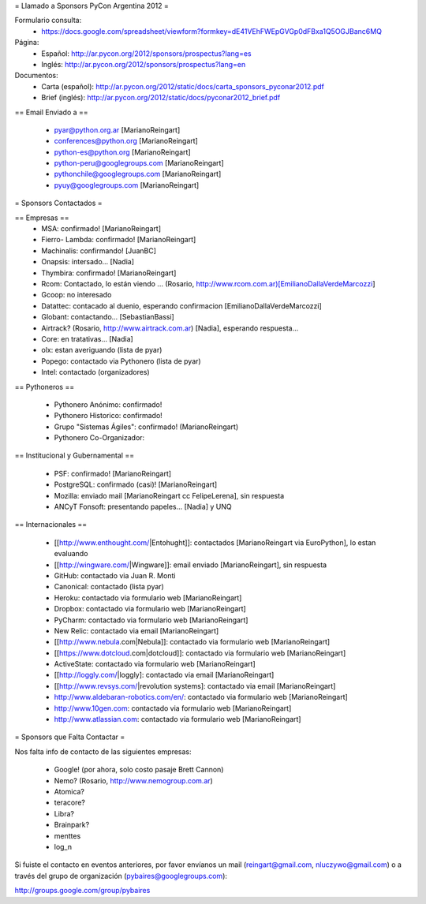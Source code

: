 = Llamado a Sponsors PyCon Argentina 2012 =

Formulario consulta:
 * https://docs.google.com/spreadsheet/viewform?formkey=dE41VEhFWEpGVGp0dFBxa1Q5OGJBanc6MQ

Página:
 * Español: http://ar.pycon.org/2012/sponsors/prospectus?lang=es
 * Inglés: http://ar.pycon.org/2012/sponsors/prospectus?lang=en

Documentos:
 * Carta (español): http://ar.pycon.org/2012/static/docs/carta_sponsors_pyconar2012.pdf
 * Brief (inglés): http://ar.pycon.org/2012/static/docs/pyconar2012_brief.pdf

== Email Enviado a ==

 * pyar@python.org.ar [MarianoReingart]
 * conferences@python.org [MarianoReingart]
 * python-es@python.org [MarianoReingart]
 * python-peru@googlegroups.com [MarianoReingart]
 * pythonchile@googlegroups.com [MarianoReingart]
 * pyuy@googlegroups.com [MarianoReingart]

= Sponsors Contactados =

== Empresas ==
 * MSA: confirmado! [MarianoReingart]
 * Fierro- Lambda: confirmado! [MarianoReingart]
 * Machinalis: confirmando! [JuanBC]
 * Onapsis: intersado... [Nadia]
 * Thymbira: confirmado! [MarianoReingart]
 * Rcom: Contactado, lo están viendo ... (Rosario, http://www.rcom.com.ar)[EmilianoDallaVerdeMarcozzi]
 * Gcoop: no interesado
 * Datattec: contacado al duenio, esperando confirmacion [EmilianoDallaVerdeMarcozzi]
 * Globant: contactando... [SebastianBassi]
 * Airtrack? (Rosario, http://www.airtrack.com.ar) [Nadia], esperando respuesta...
 * Core: en tratativas... [Nadia]
 * olx: estan averiguando (lista de pyar)
 * Popego: contactado via Pythonero (lista de pyar)
 * Intel: contactado (organizadores)

== Pythoneros ==

 * Pythonero Anónimo: confirmado!
 * Pythonero Historico: confirmado!
 * Grupo "Sistemas Ágiles": confirmado! (MarianoReingart)
 * Pythonero Co-Organizador:

== Institucional y Gubernamental ==

 * PSF: confirmado! [MarianoReingart]
 * PostgreSQL: confirmado (casi)! [MarianoReingart]
 * Mozilla: enviado mail [MarianoReingart cc FelipeLerena], sin respuesta
 * ANCyT Fonsoft: presentando papeles... [Nadia] y UNQ

== Internacionales ==

 * [[http://www.enthought.com/|Entohught]]: contactados [MarianoReingart via EuroPython], lo estan evaluando 
 * [[http://wingware.com/|Wingware]]: email enviado [MarianoReingart], sin respuesta
 * GitHub: contactado via Juan R. Monti
 * Canonical: contactado (lista pyar)
 * Heroku: contactado via formulario web [MarianoReingart]
 * Dropbox: contactado via formulario web [MarianoReingart]
 * PyCharm: contactado via formulario web [MarianoReingart]
 * New Relic: contactado via email [MarianoReingart]
 * [[http://www.nebula.com|Nebula]]: contactado via formulario web [MarianoReingart]
 * [[https://www.dotcloud.com|dotcloud]]: contactado via formulario web [MarianoReingart] 
 * ActiveState: contactado via formulario web [MarianoReingart]
 * [[http://loggly.com/|loggly]:  contactado via email [MarianoReingart]
 * [[http://www.revsys.com/|revolution systems]: contactado via email [MarianoReingart]
 * http://www.aldebaran-robotics.com/en/: contactado via formulario web [MarianoReingart]
 * http://www.10gen.com: contactado via formulario web [MarianoReingart]
 * http://www.atlassian.com: contactado via formulario web [MarianoReingart]

= Sponsors que Falta Contactar =

Nos falta info de contacto de las siguientes empresas:

 * Google! (por ahora, solo costo pasaje Brett Cannon)
 * Nemo? (Rosario, http://www.nemogroup.com.ar)
 * Atomica?
 * teracore?
 * Libra?
 * Brainpark?
 * menttes
 * log_n

Si fuiste el contacto en eventos anteriores, por favor envíanos un mail (reingart@gmail.com, nluczywo@gmail.com) o a través del grupo de organización (pybaires@googlegroups.com):

http://groups.google.com/group/pybaires
